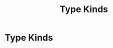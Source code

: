 :PROPERTIES:
:ID:       22a65600-2728-40c5-a4bc-ea8743ebed64
:END:
#+title: Type Kinds

* Type Kinds
